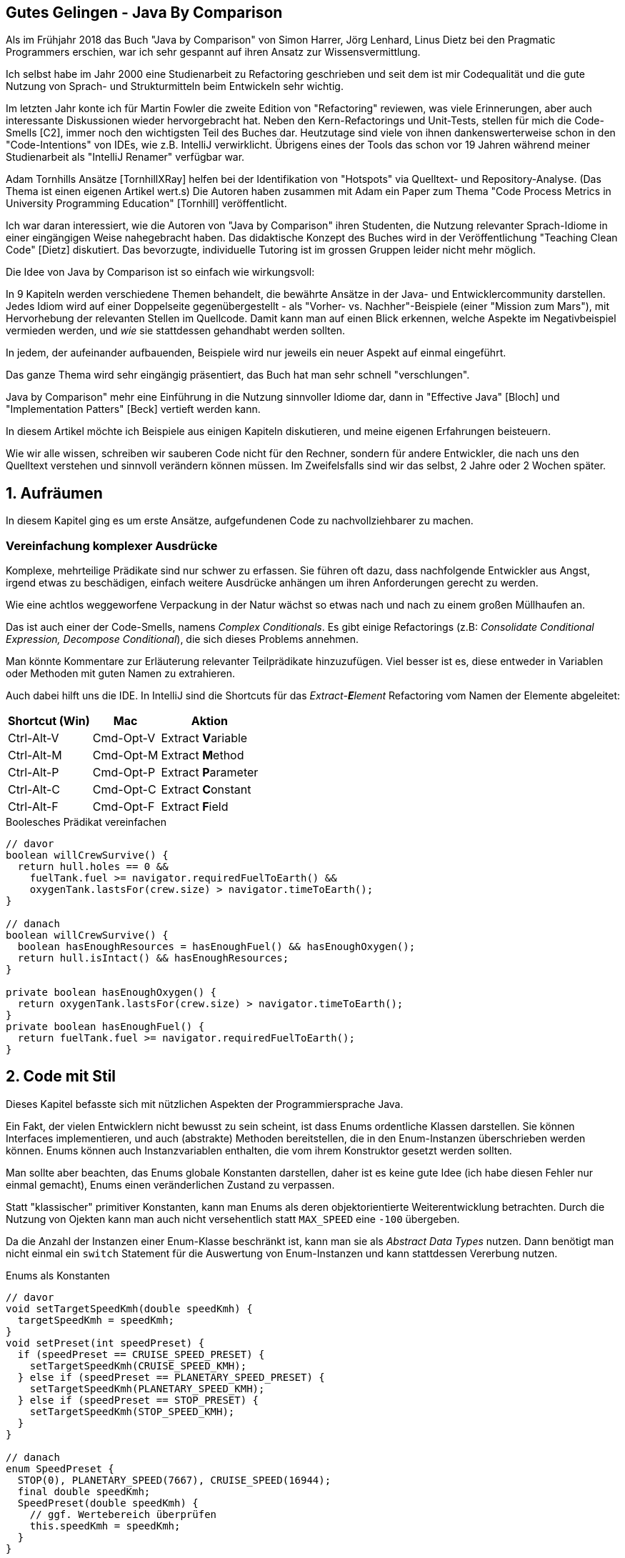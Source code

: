 ////
- Das didaktische Konzept haben wir in unserem Paper "Teaching Clean Code" http://ceur-ws.org/Vol-2066/isee2018paper06.pdf nochmal detaillierter dargestellt. Kann auch gerne in die Referenzen.
- Mit Adam Tornhill haben wir übrigens ein Paper geschrieben, um den Code der Studierenden auf Basis dessen das Buch entstanden ist, zu analysieren: Code Process Metrics in University Programming Education http://ceur-ws.org/Vol-2308/isee2019paper05.pdf

- Die Kapitel "Objekte" und "Funktionen" würde ich eher mit "Objektorienties Design" und "Funktionale Programmierung" betiteln.
////
== Gutes Gelingen - Java By Comparison 

Als im Frühjahr 2018 das Buch "Java by Comparison" von Simon Harrer, Jörg Lenhard, Linus Dietz bei den Pragmatic Programmers erschien, war ich sehr gespannt auf ihren Ansatz zur Wissensvermittlung.

Ich selbst habe im Jahr 2000 eine Studienarbeit zu Refactoring geschrieben und seit dem ist mir Codequalität und die gute Nutzung von Sprach- und Strukturmitteln beim Entwickeln sehr wichtig.

Im letzten Jahr konte ich für Martin Fowler die zweite Edition von "Refactoring" reviewen, was viele Erinnerungen, aber auch interessante Diskussionen wieder hervorgebracht hat.
Neben den Kern-Refactorings und Unit-Tests, stellen für mich die Code-Smells [C2], immer noch den wichtigsten Teil des Buches dar.
Heutzutage sind viele von ihnen dankenswerterweise schon in den "Code-Intentions" von IDEs, wie z.B. IntelliJ verwirklicht.
Übrigens eines der Tools das schon vor 19 Jahren während meiner Studienarbeit als "IntelliJ Renamer" verfügbar war.

Adam Tornhills Ansätze [TornhillXRay] helfen bei der Identifikation von "Hotspots" via Quelltext- und Repository-Analyse. (Das Thema ist einen eigenen Artikel wert.s)
Die Autoren haben zusammen mit Adam ein Paper zum Thema "Code Process Metrics in University Programming Education" [Tornhill] veröffentlicht.

////
Es gibt eine ganze Menge Bücher zu diesem Thema.
Ich persönlich fand die Essenz von "Implementation Patterns" von Kent Beck [Beck] sehr aufschlussreich, trotz einiger Probleme und Fehler im Buch.
////

Ich war daran interessiert, wie die Autoren von "Java by Comparison" ihren Studenten, die Nutzung relevanter Sprach-Idiome in einer eingängigen Weise nahegebracht haben.
Das didaktische Konzept des Buches wird in der Veröffentlichung "Teaching Clean Code" [Dietz] diskutiert.
Das bevorzugte, individuelle Tutoring ist im grossen Gruppen leider nicht mehr möglich.

// Falls man die Gelegenheit zum Pair Programming im Man hat es leichter
// Beim Pair-Programmieren im Job kann man da leichter selbst Gelerntes weitergeben.

Die Idee von Java by Comparison ist so einfach wie wirkungsvoll:
 
In 9 Kapiteln werden verschiedene Themen behandelt, die bewährte Ansätze in der Java- und Entwicklercommunity darstellen.
Jedes Idiom wird auf einer Doppelseite gegenübergestellt - als "Vorher- vs. Nachher"-Beispiele (einer "Mission zum Mars"), mit Hervorhebung der relevanten Stellen im Quellcode.
Damit kann man auf einen Blick erkennen, welche Aspekte im Negativbeispiel vermieden werden, und _wie_ sie stattdessen gehandhabt werden sollten.

In jedem, der aufeinander aufbauenden, Beispiele wird nur jeweils ein neuer Aspekt auf einmal eingeführt.

Das ganze Thema wird sehr eingängig präsentiert, das Buch hat man sehr schnell "verschlungen".

Java by Comparison" mehr eine Einführung in die Nutzung sinnvoller Idiome dar, dann in "Effective Java" [Bloch] und "Implementation Patters" [Beck] vertieft werden kann.

In diesem Artikel möchte ich Beispiele aus einigen Kapiteln diskutieren, und meine eigenen Erfahrungen beisteuern.

Wie wir alle wissen, schreiben wir sauberen Code nicht für den Rechner, sondern für andere Entwickler, die nach uns den Quelltext verstehen und sinnvoll verändern können müssen.
Im Zweifelsfalls sind wir das selbst, 2 Jahre oder 2 Wochen später.

////
Um den Aufwand für den Leser unseren Codes zu minimieren, sollte man den "Java Code Style" [GoogleStyle] benutzen.

Das Entdecken und Beheben von kritischen Stellen (u.a. Code-Smells) geht einem nach einiger Zeit ins Blut über.
Und solange ausreichend abdeckende Tests existieren ist auch das Refactoring größerer Anwendungen möglich.
Worüber man sich aber im Klaren sein sollte, ist dass verschiedene Komponenten unterschiedlich kritisch sind.
////

== 1. Aufräumen

In diesem Kapitel ging es um erste Ansätze, aufgefundenen Code zu nachvollziehbarer zu machen.

////
=== Negationen vermeiden

Hier fand ich sowohl das _Vermeiden von Negationen_ als auch das _Vereinfachen komplexer Prädikate_ wichtig.

Mehrfache Negationen sind zwar im Deutschen sehr beliebt, machen es aber nicht verständlicher. 
Dasselbe trifft auf Code zu.

Daher ist man gut beraten, negierte Ausdrücke oder auch Methoden per IDE ins Positive umzukehren.
Die De Morgan'schen Regeln zur  Umwandlung von `!(a && b)` zu `(!a || !b)` und vice versa zu beherrschen, ist hier nützlich.

Hier ist ein, etwas übertriebenes, Beispiel aus dem Buch:

.Negation invertieren
[source,java]
----
// davor
if (!microscope.isInorganic(sample)) {
  return analyzeOrganic(sample); 
} 
else {
  return Result.INORGANIC; 
}

// danach
if (microscope.isOrganic(sample)) {
  return analyzeOrganic(sample); 
} 
else {
  return Result.INORGANIC; 
}
----
////

=== Vereinfachung komplexer Ausdrücke

Komplexe, mehrteilige Prädikate sind nur schwer zu erfassen.
Sie führen oft dazu, dass nachfolgende Entwickler aus Angst, irgend etwas zu beschädigen, einfach weitere Ausdrücke anhängen um ihren Anforderungen gerecht zu werden.

Wie eine achtlos weggeworfene Verpackung in der Natur wächst so etwas nach und nach zu einem großen Müllhaufen an.

Das ist auch einer der Code-Smells, namens _Complex Conditionals_. 
Es gibt einige Refactorings (z.B: _Consolidate Conditional Expression, Decompose Conditional_), die sich dieses Problems annehmen.

Man könnte Kommentare zur Erläuterung relevanter Teilprädikate hinzuzufügen.
Viel besser ist es, diese entweder in Variablen oder Methoden mit guten Namen zu extrahieren.

Auch dabei hilft uns die IDE. 
In IntelliJ sind die Shortcuts für das _Extract-**E**lement_ Refactoring vom Namen der Elemente abgeleitet:

[%autowidth,opts="header"]
|===
| Shortcut (Win) | Mac | Aktion
| Ctrl-Alt-V | Cmd-Opt-V | Extract **V**ariable
| Ctrl-Alt-M | Cmd-Opt-M | Extract **M**ethod
| Ctrl-Alt-P | Cmd-Opt-P | Extract **P**arameter
| Ctrl-Alt-C | Cmd-Opt-C | Extract **C**onstant
| Ctrl-Alt-F | Cmd-Opt-F | Extract **F**ield
|===

.Boolesches Prädikat vereinfachen
[source,java]
----
// davor
boolean willCrewSurvive() {
  return hull.holes == 0 &&
    fuelTank.fuel >= navigator.requiredFuelToEarth() &&
    oxygenTank.lastsFor(crew.size) > navigator.timeToEarth();
}

// danach
boolean willCrewSurvive() {
  boolean hasEnoughResources = hasEnoughFuel() && hasEnoughOxygen(); 
  return hull.isIntact() && hasEnoughResources;
}

private boolean hasEnoughOxygen() {
  return oxygenTank.lastsFor(crew.size) > navigator.timeToEarth();
}
private boolean hasEnoughFuel() {
  return fuelTank.fuel >= navigator.requiredFuelToEarth();
}
----

== 2. Code mit Stil

Dieses Kapitel befasste sich mit nützlichen Aspekten der Programmiersprache Java.

Ein Fakt, der vielen Entwicklern nicht bewusst zu sein scheint, ist dass Enums ordentliche Klassen darstellen.
Sie können Interfaces implementieren, und auch (abstrakte) Methoden bereitstellen, die in den Enum-Instanzen überschrieben werden können.
Enums können auch Instanzvariablen enthalten, die vom ihrem Konstruktor gesetzt werden sollten.

Man sollte aber beachten, das Enums globale Konstanten darstellen, daher ist es keine gute Idee (ich habe diesen Fehler nur einmal gemacht), Enums einen veränderlichen Zustand zu verpassen.

Statt "klassischer" primitiver Konstanten, kann man Enums als deren objektorientierte Weiterentwicklung betrachten.
Durch die Nutzung von Ojekten kann man auch nicht versehentlich statt `MAX_SPEED` eine `-100` übergeben.

Da die Anzahl der Instanzen einer Enum-Klasse beschränkt ist, kann man sie als _Abstract Data Types_ nutzen.
Dann benötigt man nicht einmal ein `switch` Statement für die Auswertung von Enum-Instanzen und kann stattdessen Vererbung nutzen.

.Enums als Konstanten
[source,java]
----
// davor
void setTargetSpeedKmh(double speedKmh) { 
  targetSpeedKmh = speedKmh;
}
void setPreset(int speedPreset) {
  if (speedPreset == CRUISE_SPEED_PRESET) {
    setTargetSpeedKmh(CRUISE_SPEED_KMH);
  } else if (speedPreset == PLANETARY_SPEED_PRESET) {
    setTargetSpeedKmh(PLANETARY_SPEED_KMH); 
  } else if (speedPreset == STOP_PRESET) {
    setTargetSpeedKmh(STOP_SPEED_KMH);
  }
}

// danach
enum SpeedPreset {
  STOP(0), PLANETARY_SPEED(7667), CRUISE_SPEED(16944);
  final double speedKmh;
  SpeedPreset(double speedKmh) {
    // ggf. Wertebereich überprüfen
    this.speedKmh = speedKmh;
  }
}

void setPreset(SpeedPreset speedPreset) { 
  Objects.requireNonNull(speedPreset);
  setTargetSpeedKmh(speedPreset.speedKmh);
}
----

////
== 3. Kommentare

Dieses Kapitel versucht, sinnvollere Nutzung von Kommentaren nahezubringen.

Die meisten Quelltextkommentare sind entweder nutzlos oder veraltet, oft sogar beides.
Sie können daher, genau wie auskommentierter Code, einfach entfernt werden.
Falls man wirklich noch einmal darauf zugreifen muss, findet man die Altlasten in der Versionsverwaltung.

Kommentare, die erklären *warum* ein bestimmter Aspekt so und nicht anders implementiert wurde, sind wirklich relevant.

.Erläuternder Kommentar
[source,java]
----
// davor
private List<Supply> list = new ArrayList<>();
void add(Supply supply) { 
  list.add(supply); 
  Collections.sort(list);
}
boolean isInStock(String name) {
  // fast implementation
  return Collections.binarySearch(list, new Supply(name)) != -1;
}

// danach
boolean isInStock(String name) { 
  /*
  * In the context of checking availability of supplies by name,
  * facing severe performance issues with >1000 supplies
  * we decided to use the binary search algorithm
  * to achieve item retrieval within 1 second,
  * accepting that we must keep the supplies sorted.
  */
  return Collections.binarySearch(list, new Supply(name)) != -1; 
}
----

Statt benennende Kommentare zu pflegen, sollte man Felder, Methoden, Variablen oder Klassen extrahieren, die sowohl das was (Typ) als auch das _wie und warum_ im Namen tragen.
Dazu kann man die schon genannten Refactoringfunktionen der IDE nutzen.
////

////
== 4. Namensfindung

Um beim Thema zu bleiben - das Benennen von Dingen,  eine der schwierigsten Übungen für Entwickler, ist Thema dieses Kapitels.

Die Spanne reicht von unsäglich kurzen Namen wie `i`, `x`, `it` bis zu unsäglich langen wie `AbstractAnnotationConfigDispatcherServletInitializer`.

Im Allgemeinen ist es sinnvoll Namen zu vergeben, die im aktuellen Kontext (Scope) aussagekräftig sind.
Welchen man in Methoden oder anderen Blöcken klein halten sollte, da er das mentale Modell darstellt, in dem man sich aktuell bewegt.

Es ist ein Unterschied, ob man sich die Bedeutung von 20 Variablen über 200 Zeilen, oder von 3 Variablen über 10 Zeilen merken muss.
Die meisten Variablen in einem Programm sollten auch nur im lokalen Kontext (Parameter und lokale Variablen) definiert und genutzt werden, möglichst mit einer einmaligen Zuweisung.

Zu kurze Namen, die zu Informationsverlust führen, stellen nur eine Bequemlichkeit des Autors dar, für den Leser ist es wichtig, die _relevanten_ Informationen im Namen zu haben.
Mit heutigen IDEs und Auto-Vervollständigung sind auch längere Namen nur wenige Tastendrücke entfernt.

Je nach Teil des Systems, sollten entweder technische oder domänenspezifische Bezeichner gewählt werden.

Die Diskussion um englische vs. lokale Bezeichner, sowohl in Code als auch z.B. in Datenbanken wird oft ausdauernd geführt.
Eine Bezeichnung in Landessprache erleichtert es, die korrekten Bestandteile der Anwendung der Nutzeroberfläche und -schnittstellen zuzuordnen.

Sie erübrigt sich aber spätestens dann, wenn die ersten, nicht-deutsch-sprechenden Teammitglieder im Projekt aktiv werden, bzw. das System international eingesetzt wird.
// Ob die deutschen Bezeichner dann auch noch dem spanischen Kollegen geläufig sind ist fraglich.

Im folgenden Beispiel sind Kontext, Typinformationen, Pattern und sogar Sprachdetails (Interfaces) in den Namen kodiert - definitiv zuviel des Guten.
Die aufgeräumte Klasse ist inhaltlich äquivalent, ohne die nutzlosen Zusatzinformationen.

.Sinnvolle Namen wählen
[source,java]
----
// davor
class MainSpaceShipManager {
  AbstractRocketPropulsionEngine abstractRocketPropulsionEngine; 
  INavigationController navigationController;
  boolean turboEnabledFlag;
  void navigateSpaceShipTo(PlanetInfo planetInfo) {
    RouteData data = navigationController.calculateRouteData(planetInfo); 
    LogHelper.logRouteData(data); 
    abstractRocketPropulsionEngine.invokeTask(data, turboEnabledFlag);
  } 
}

// danach
class SpaceShip { 
  Engine engine;
  Navigator navigator; 
  boolean turboEnabled;

  void navigateTo(Planet destination) {
    Route route = navigator.calculateRouteTo(destination);
    Logger.log(route);
    engine.follow(route, turboEnabled);
  }
}
----
////

////
Brevity in naming isn’t necessarily a virtue. Most often, it’s better to have a verbose but descriptive name instead of a cryptic abbreviation whose only benefit is that it’s easy to type. Normally, you won’t type a full name anyway. Your IDE’s auto-completion will do this for you. And we have to emphasize: names are read much more often than they’re written. If a name is confusing, misleading, wrong, hard to understand, or missing the right information, a new developer will have a hard time working with the code.
////

== 5. Fehler- und Resourcenmanagement

In diesen Kapitel wurden Ansätze zu besserem Handling von Fehlern und Resourcen gegenenübergestellt.

=== Guard Clauses

// Einen Kampf den ich stets geführt habe, ist der um die Anzahl der Rücksprungpunkte (return) in einer Methode.

Ich war schon immer ein Freund von "Guard Clauses", d.h. der Abprüfung von ungewollten Bedingungen am Methodenanfang und dem sofortigen Zurückkehren zum Aufrufer.

Wenn man das nicht möchte, entsteht eine vielfach verschachtelte Kette von `if then else` Verzweigungen und Zustandsvariablen.
Diese zwingen den Leser dazu, sehr viele dieser möglichen Pfade und Zustände im Kopf zu behalten, da sie ja potentiell noch relevant sein könnten. 

Dagegen kann man jede Bedingung die schon frühzeitig abgehandelt wird, sofort wieder vergessen.
Damit wird es einfacher, die verbliebene Essenz einer Methode zu verstehen.

.Guard Clauses
[source,java]
----
// davor
void setTargetSpeedKmh(double speedKmh) { 
  if (speedKmh < 0) {
    throw new IllegalArgumentException(); 
  } else if (speedKmh <= SPEED_LIMIT) {
    targetSpeedKmh = speedKmh; 
  } else {
    throw new IllegalArgumentException(); 
  }
}

// danach
void setTargetSpeedKmh(double speedKmh) {
  if (speedKmh < 0 || speedKmh > SPEED_LIMIT) {
    throw new IllegalArgumentException(); 
  }
  targetSpeedKmh = speedKmh; 
}
----

Ein guter Rat aus Kent Becks Buch "Implementation Pattern" war: _Versuche immer nur ein Abstraktionslevel (also Einrückungslevel) in Deinen Funktionen zu haben._
Damit werden tiefere Schachtelungen zu Methoden extrahiert, so dass sich der Block wie eine Schrittfolge von benannten Aufträgen liest, was dem Verständnis sehr zuträglich ist.

////
=== Exceptions

Ich bin immer noch der Meinung das Checked Exceptions in Java keine gute Idee waren.
Auch wenn die Intention gut gemeint war, führen sie meist nur zu endlosen catch-throw Ketten ohne dass ihre eigentliche Bedeutung zum tragen kommt.
Es ist sinnvoller Runtime-Exceptions durchfliessen zu lassen und an einer dedizierten Stelle in den äusseren Gefilden der Anwendung Exceptions zu loggen und zu behandeln.

Wichtig ist, bei Fehlermeldungen genügend Kontextinformationen mitzugeben, dh. an welcher Stelle der Eingabe (z.b. Datei und Zeilenummer), mit welchem Feld und Wert der Fehler aufgetreten ist.
Dazu kann es hilfreich sein, strukturierte Daten in einer Exception abzulegen, um später darauf zuzugreifen.

Eine gute Empfehlung ist auch Fehlermeldungen so zu gestalten dass der Nutzer der Anwendung oder Bibliothek eine Handhabe bekommt, den Fehler selbst zu beheben, also "Hilfe zur Selbsthilfe".

Ein immer noch weit verbreiteter, aber hässlicher und vor allem langsamer Ansatz ist, Exceptions zum Kontrollfluss zu nutzen, d.h. statt eine Schleife oder Rekursion zu beenden wird einfach eine Exception geworfen.
Das ist sehr langsam, und für den Leser schwer nachzuvollziehen.

////

=== Resourcenmanagement

Ein sehr nützliches Feature dass mit Java 7 eingeführt wurde, hilft dabei, Resourcen die `AutoCloseable` implementieren automatisch und korrekt beim Verlassen eines Blockes zu schliessen.
Dass das auch mit mehreren Variablenzuweisungen funktioniert, ist nicht allgemein bekannt.
Damit wird auch das Problem umgangen, dass das Schliessen der ersten Resource fehlschlagen kann und dann die zweite nicht geschlossen wird.

.Mehrfache Try-With-Ressources
[source,java]
----
// davor
void createStatistics() throws IOException { 
  DirectoryStream<Path> directoryStream =
    Files.newDirectoryStream(LOG_FOLDER, FILE_FILTER);
  BufferedWriter writer =
    Files.newBufferedWriter(STATISTICS_CSV);
  try {
    for (Path logFile : directoryStream) {
      writer.write(computeLine(logFile));
	}
  } finally { 
    directoryStream.close(); 
    writer.close();
  }
}

// danach
void createStatistics() throws IOException { 
  try (DirectoryStream<Path> directoryStream =
         Files.newDirectoryStream(LOG_FOLDER, FILE_FILTER);
       BufferedWriter writer =
         Files.newBufferedWriter(STATISTICS_CSV)) {
    for (Path logFile : directoryStream) {
      writer.write(computeLine(logFile));
	}
  }
}
----

== 6. Tests

Tests sind zum einen eine Richtschnur, die unserem Code dabei hilft, das Richtige zu tun.

Zum anderen sind sie ein Sicherheitsnetz für Änderungen am Code, wie z.B. beim Refactoring oder Erweiterungen.
Kent Beck hat einmal gesagt, _Tests sind wie ein weiteres Paar Augen wenn man keinen Pair-Programming Partner hat_.
Sie sind auch der erste "Client" unserer APIs und helfen uns diese besser (auch testbarer) zu gestalten.

Für die Implementierung von Tests, sollte man immer ein Testframework benutzen, nur dann ist auch sichergestellt, dass die Tests korrekt ausgeführt werden und IDE/Build-Support existiert.

Junit5 hat viele nützliche Ergänzungen erfahren, unter anderen Exception-Handling mittels Lambda-Callbacks.

[source,java]
----
// davor
@Test
void readLogbook() {
  Logbook logbook = new Logbook();
  try {
     List<String> entries = logbook.readAllEntries(); 
     Assertions.assertEquals(13, entries.size());
  } catch (IOException e) { 
    Assertions.fail(e.getMessage());
  } 
}

@Test
void readLogbookFail() {
  Logbook logbook = new Logbook();
  try {
     logbook.readAllEntries(); 
     Assertions.fail("read should fail");
  } catch (IOException ignored) {} 
}

// danach
@Test
void readLogbook() throws IOException {
  Logbook logbook = new Logbook();
  List<String> entries = logbook.readAllEntries(); 
  Assertions.assertEquals(13, entries.size());
}

@Test
void readLogbookFail() {
  Logbook logbook = new Logbook();
  Executable when = () -> logbook.readAllEntries();
  Assertions.assertThrows(IOException.class, when);
}
----

////
== 7. Objekte

Die Grundlagen von Kapselung und Kombination von Verhalten und Zustand erlernt man recht schnell.

Wie dann aber mit Veränderlichkeit umgegangen werden sollte, oder Schnittstellen sicher gestaltet werden können ist ein viel weiteres Feld.

// Ich sehe immer wieder Klassen, die in Sets oder Maps genutzt werden, aber keine oder keine vernünftige equals + hashCode Implementierung besitzen.

Ich denke dass Tools wie Lombok oder Sprachen wie zum Beispiel Kotlin dabei helfen, diese Fehler zu vermeiden, indem Unveränderlichkeit, Nullsicherheit und korrekte Einhaltung von Kontrakten sichergestellt wird.

Die Bevorzugung von abstrakten Klassen oder Interfaces für Variablen und Parameterdefinitionen ist ein weiterer wichtiger Aspekt.
Damit legt man sich auf keine Implementierung fest und deklariert auch welchen Kontrakt man gern nutzen möchte: `Iterable < Collection < List < ArrayList`.
Of reicht der `Collection` oder `List` Kontrakt, wenn man nur `foreach` nutzen möchte, sogar nur `Iterable`.

Ein Pattern, dass die ungesunde Null-Pointer-Exception (NPE) oder den "Milliarden Dollar Fehler" (Tony Hoare) vermeidet ist das "Null Object Pattern".
Dabei wird statt `null`, eine Standard-Implementierung eines Interfaces oder eine abstrakten Klasse zurückgegeben bei der alle Felder und Methoden einen _sicheren_ Wert zurückgeben.

Also leere Listen, leere Strings, numerische Null usw, damit sie im späteren Verarbeitungsprozess transparent übergangen werden.

[source,java]
----
// davor

class SpaceNations {
  static List<SpaceNation> nations = Arrays.asList( 
       new SpaceNation("US", "United States"), new SpaceNation("RU", "Russia") );

  static SpaceNation getByCode(String code) { 
    for (SpaceNation nation : nations) {
      if (nation.getCode().equals(code)) { 
        return nation;
      } 
    }
    return null; 
  }
}

// danach
class SpaceNations {
  /** Null object. */
  static final SpaceNation UNKNOWN_NATION = new SpaceNation("", "");

  static List<SpaceNation> nations = Arrays.asList( 
       new SpaceNation("US", "United States"), new SpaceNation("RU", "Russia") );

  static SpaceNation getByCode(String code) { 
    for (SpaceNation nation : nations) {
      if (nation.getCode().equals(code)) { 
        return nation;
      } 
    }
    return UNKNOWN_NATION; 
  }
}
----

Dieses Beispiel wäre natürlich perfekt für Enums und damit Abstract Data Types geeignet, dann müsste auch dort ein Null-Objekt definiert werden.
////

== 8. Funktionen

Das funktionale Programmierung auch in Java möglich ist, zeigt dieses Kapitel in dem verschiedene Baussteine erläutert werden.

Wenn ich mein Programm als reine Transformation von Daten darstellen kann, habe ich den "funktionalen Himmel" erreicht.
Aber bis dahin ist ein weiter Weg, auf dem viele Stolperfallen und ganz eigene Komplexitäten liegen - man denke nur an die unhandlichen APIs einiger reaktiven Ansätze.
Mit Java 8 sind Lambdas und Streams auch in Java angekommen, an diversen Features fehlt es aber noch immer, z.b. eine `zip` Funktion.

Was mir in "funktionalen" Java Programmen oft auffällt, ist, dass man den Wald vor lauter Bäumen nicht mehr sieht.
Mehrfach ineinander, mehrzeilige und geschachtelte Lambdas und Streams ohne vernünftige Variablennamen und Struktur machen es unmöglich zu erkennen, was da eigentlich passiert.

Zum anderen sollte man auch testen, besonders in performancekritischen Anwendungen, dass der elegante, funktionale Code mit den übergebenen Datenstrukturen nicht Komplexitätsprobleme hervorruft.
Mir ist das in der Vergangenheit mit gutaussehenden Scala Funktionen passiert.
Diese erhielten Listenimplementierungen als Übergabeparametre, welche für viele einfache Operationen eine `O(n)` Komplexität hatten.
Das hatte zur Folge hatte, dass die ganze Verarbeitung dann auf `O(n^2)` oder höher stieg.

Oder wie letztens im Flamegraph Artikel erwähnt, das Detail ob nicht doch die Methodenreferenz oder Lambda eine veränderliches Feld der Klasse umschliesst und sie damit für jeden Aufruf teuer neu erzeugt werden muss.

Der Teufel steckt wie immer im Detail und im Wissen darum, wie die von aussen nett aussehenden APIs intern funktionieren.

`Optional` ist ein guter Weg, mit Nullreferenzen sicher umzugehen.
Dieses nur mit den `ifPresent` oder `getOrElse` Methoden zu benutzen, trägt seinen Fähigkeiten nicht genug Rechnung.
Denn es kann wie ein `Stream` genutzt werden und bietet Operationen wie `filter`, `map` und `flatMap` an, mit dem etwaig vorhandene Werte elegant weiterverarbeitet werden, wie im Beispiel gezeigt.

[source,java]
----
// davor
void backupToEarth() {
  Optional<Connection> connectionOptional =
     communicator.getConnectionToEarth(); 
  if (!connectionOptional.isPresent()) {
    throw new IllegalStateException();
  }
  Connection connection = connectionOptional.get(); 
  if (!connection.isFree()) {
    throw new IllegalStateException(); 
  }
  connection.send(storage.getBackup());
}

// danach
void backupToEarth() {
  communicator.getConnectionToEarth()
              .filter(Connection::isFree)
              .map(c -> c.send(storage.getBackup()))
              .orElseThrow(IllegalStateException::new); 
}
----

== 9. Produktiveinsatz

In diesem Kapitel werden weiterführende Aspekte diskutiert, die relevant werden, wenn man den eigenen Code in Betrieb nehmen will.

Zum einen der Fakt, dass publizierte Programme nie in Stein gemeißelt sind, und in ihrem unerwartet langen Leben oft angepasst und modifiziert werden müssen, um den neuen Anforderungen gerecht zu werden.
Diese können sich auf die Laufzeitumgebung (einzelner lokaler Recher vs. hochskaliert in der Cloud), Nutzervolumen und Leistungsumfang beziehen. 

//Eine Empfehlung hinter der ich voll stehe, ist den weiterverbreiteten Java Code Style im Team zu benutzen, der von [Google Style] weiterentwickelt wurde.

Statische Code-Analyze kann viele Fehler aufzeigen, was hilfreich, aber aufgrund der schieren Menge von gemeldeten Problemen auch paralysierend sein kann.
An deren Behebung sollte man sich in kleinen, beherrschbaren Schritten herantasten.

CI/CD Systeme helfen durch ihre komplette Automatisierung beim verlässlichen Build- und Deployment von Anwendungen, manuelle Schritte werden möglichst auf Null reduziert.

Es wird auch darauf eingegangen, dass das Verständnis der Anforderungen nebenläufiger Programmierung wichtig ist, man aber eher auf unveränderliche Datenstrukturen und Tools wie Parallel-Streams oder Co-Routines setzen sollte.

Im finalen Beispiel des Buches wird eine interessante Entscheidung diskutiert.

Soll man versuchen, aus übergebenen Daten "entgegenkommend" relevante Teile zu extrahieren und dem Nutzer diese Arbeit abnehmen, oder besser die Verantwortung an ihn bzw. ein vorgelagertes System abgeben?
Die Anzahl der Möglichkeiten die man behandeln müsste ist schier endlos und selbst wenn man denkt fertig zu sein, hat man garantiert nicht alle erfasst.

[source,java]
----
// davor, Extraktion des "Nachnamens" aus einem übergebenen String
class NameTag {
  final String name;
  NameTag(String fullName) {
    this.name = parse(fullName).toUpperCase();
  }
  String parse(String fullName) {
    String[] components = fullName.split("[,| ]");
    if (components == null || components.length < 2) {
      return fullName; 
    }
    if (fullName.contains(",")) { 
      return components[0];
    } else {
     return components[components.length - 1];
    } 
  }
}

// danach, keine Annahme gemacht, Verantwortung des Nutzers der Klasse
  NameTag(String name) {
    Objects.requireNonNull(name);
    this.name = name;
  }
----

Weiterführende Informationen zu diesem Thema findet man auch in "Release It" [Nygard] oder in meinem Review des Buches in JavaSpektrum.
Ich hätte mir noch einen Abschnitt zu Refactoring gewünscht, das dies einen wichtigen Beitrag zur "Gesunderhaltung" eines Systems beisteuert.

== Fazit

Das waren nur ein paar kleine Ausschnitte aus dem Buch, die hoffentlich Interesse auf mehr gemacht haben.

Obwohl es mit 170 Seiten doch recht handlich ist, ist es doch mit einer Menge Erfahrungen gefüllt und stellt diese sehr anschaulich dar.
Neben den praktischen Beispielen der Idiome die ausreichend detailliert diskutiert werden, enthält es auch generelle Betrachtungen, die zum Verständnis beitragen.
Mir hat es sehr gut gefallen und ich denke, dass es eine echte Bereicherung für alle Entwickler ist, die ihre Fähigkeiten speziell in Java, aber auch im Allgemeinen auf das nächste Level heben wollen.

== Referenzen

* [Harrer] Java by Comparison, PragProg, Simon Harrer et al, https://java.by-comparison.com
* [Code] Quellcode zum Buch, https://pragprog.com/titles/javacomp/source_code
* [Dietz] Teaching Clean Code, Paper, http://ceur-ws.org/Vol-2066/isee2018paper06.pdf
* [Fowler] Refactoring, 2nd Edition Peasons, Martin Fowler, https://www.amazon.de/dp/0134757599/
* [C2] Code Smells, C2 Wiki: http://wiki.c2.com/?CodeSmell
* [Beck] Implementation Patterns, Peasons, Kent Beck, https://www.amazon.de/dp/0321413091
* [Bernstein] Beyond Legacy Code, PragProg,  David Scott Bernstein, https://pragprog.com/book/dblegacy/beyond-legacy-code
* [TornhillXRay] Software Design X-Rays, PragProg, Adam Torhill, https://pragprog.com/book/atevol/software-design-x-rays
* [Tornhill] Code Process Metrics in University Programming Education http://ceur-ws.org/Vol-2308/isee2019paper05.pdf
* [Henney] 97 Things every Programmer should know, O'Reilly, Kevlin Henney, et.al.
* [Bloch] Effective Java 3rd Edition, Addison-Wesley, Joshua Bloch, https://www.pearson.com/us/higher-education/program/Bloch-Effective-Java-3rd-Edition/PGM1763855.html
* [Google] Google Code Style, https://google.github.io/styleguide/javaguide.html
* [Nygard] Release It, PragProg, Michael Nygard (siehe auch Hunger in JS)